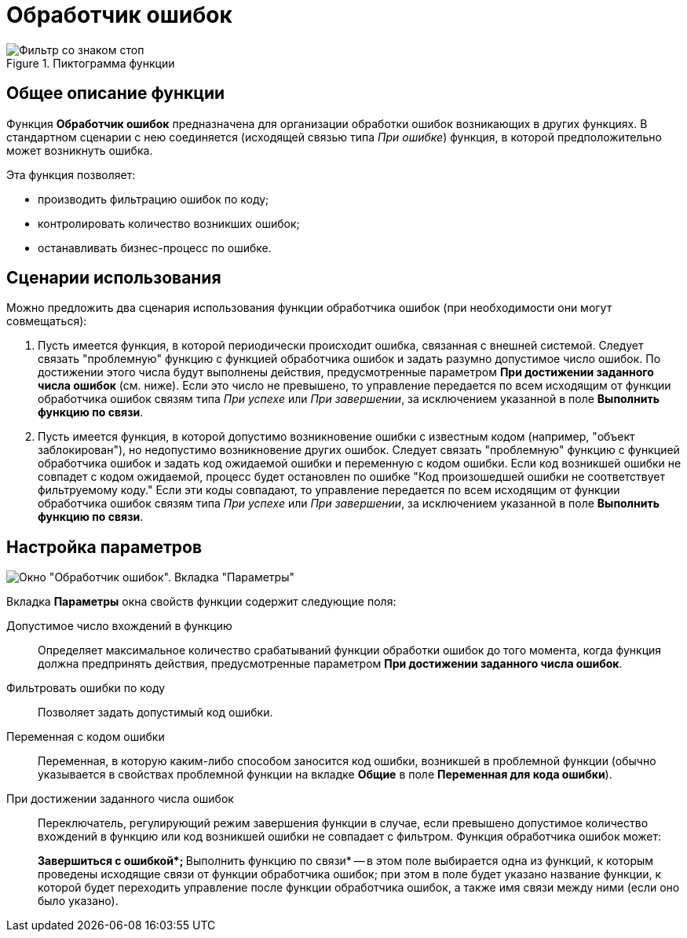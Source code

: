 = Обработчик ошибок

.Пиктограмма функции
image::buttons/Function_Errors_Handler.png[Фильтр со знаком стоп]

== Общее описание функции

Функция *Обработчик ошибок* предназначена для организации обработки ошибок возникающих в других функциях. В стандартном сценарии с нею соединяется (исходящей связью типа _При ошибке_) функция, в которой предположительно может возникнуть ошибка.

Эта функция позволяет:

* производить фильтрацию ошибок по коду;
* контролировать количество возникших ошибок;
* останавливать бизнес-процесс по ошибке.

== Сценарии использования

Можно предложить два сценария использования функции обработчика ошибок (при необходимости они могут совмещаться):

. Пусть имеется функция, в которой периодически происходит ошибка, связанная с внешней системой. Следует связать "проблемную" функцию с функцией обработчика ошибок и задать разумно допустимое число ошибок. По достижении этого числа будут выполнены действия, предусмотренные параметром *При достижении заданного числа ошибок* (см. ниже). Если это число не превышено, то управление передается по всем исходящим от функции обработчика ошибок связям типа _При успехе_ или _При завершении_, за исключением указанной в поле *Выполнить функцию по связи*.
. Пусть имеется функция, в которой допустимо возникновение ошибки с известным кодом (например, "объект заблокирован"), но недопустимо возникновение других ошибок. Следует связать "проблемную" функцию с функцией обработчика ошибок и задать код ожидаемой ошибки и переменную с кодом ошибки. Если код возникшей ошибки не совпадет с кодом ожидаемой, процесс будет остановлен по ошибке "Код произошедшей ошибки не соответствует фильтруемому коду."  Если эти коды совпадают, то управление передается по всем исходящим от функции обработчика ошибок связям типа _При успехе_ или _При завершении_, за исключением указанной в поле *Выполнить функцию по связи*.

== Настройка параметров

image::Parameters_Errors_Handler.png[Окно "Обработчик ошибок". Вкладка "Параметры"]

Вкладка *Параметры* окна свойств функции содержит следующие поля:

Допустимое число вхождений в функцию::
Определяет максимальное количество срабатываний функции обработки ошибок до того момента, когда функция должна предпринять действия, предусмотренные параметром *При достижении заданного числа ошибок*.
Фильтровать ошибки по коду::
Позволяет задать допустимый код ошибки.
Переменная с кодом ошибки::
Переменная, в которую каким-либо способом заносится код ошибки, возникшей в проблемной функции (обычно указывается в свойствах проблемной функции на вкладке *Общие* в поле *Переменная для кода ошибки*).
При достижении заданного числа ошибок::
Переключатель, регулирующий режим завершения функции в случае, если превышено допустимое количество вхождений в функцию или код возникшей ошибки не совпадает с фильтром. Функция обработчика ошибок может:
+
**Завершиться с ошибкой*;
**Выполнить функцию по связи* -- в этом поле выбирается одна из функций, к которым проведены исходящие связи от функции обработчика ошибок; при этом в поле будет указано название функции, к которой будет переходить управление после функции обработчика ошибок, а также имя связи между ними (если оно было указано).

